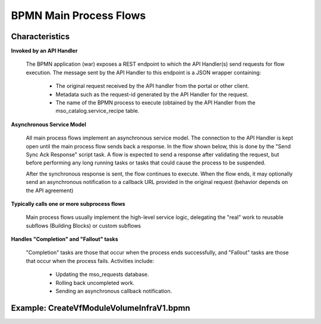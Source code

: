 .. This work is licensed under a Creative Commons Attribution 4.0 International License.
.. http://creativecommons.org/licenses/by/4.0
.. Copyright 2017 Huawei Technologies Co., Ltd.

BPMN Main Process Flows
========================

Characteristics
----------------

**Invoked by an API Handler**

  The BPMN application (war) exposes a REST endpoint to which the API Handler(s) send requests for flow execution.  The message sent by the API Handler to this endpoint is a JSON wrapper containing:
  
    * The original request received by the API handler from the portal or other client.
    * Metadata such as the request-id generated by the API Handler for the request.
    * The name of the BPMN process to execute (obtained by the API Handler from the mso_catalog.service_recipe table.
  
**Asynchronous Service Model**
  
  All main process flows implement an asynchronous service model.  The connection to the API Handler is kept open until the main process flow sends back a response.  In the flow shown below, this is done by the "Send Sync Ack Response" script task.  A flow is expected to send a response after validating the request, but before performing any long running tasks or tasks that could cause the process to be suspended.
  
  After the synchronous response is sent, the flow continues to execute.  When the flow ends, it may optionally send an asynchronous notification to a callback URL provided in the original request (behavior depends on the API agreement)
  
**Typically calls one or more subprocess flows**

  Main process flows usually implement the high-level service logic, delegating the "real" work to reusable subflows (Building Blocks) or custom subflows
  
**Handles "Completion" and "Fallout" tasks**

  "Completion" tasks are those that occur when the process ends successfully, and "Fallout" tasks are those that occur when the process fails.  Activities include:
  
    * Updating the mso_requests database.
    * Rolling back uncompleted work.
    * Sending an asynchronous callback notification.

Example: CreateVfModuleVolumeInfraV1.bpmn
------------------------------------------

.. image:: images/BPMN_Main_Process_Flows_1.png